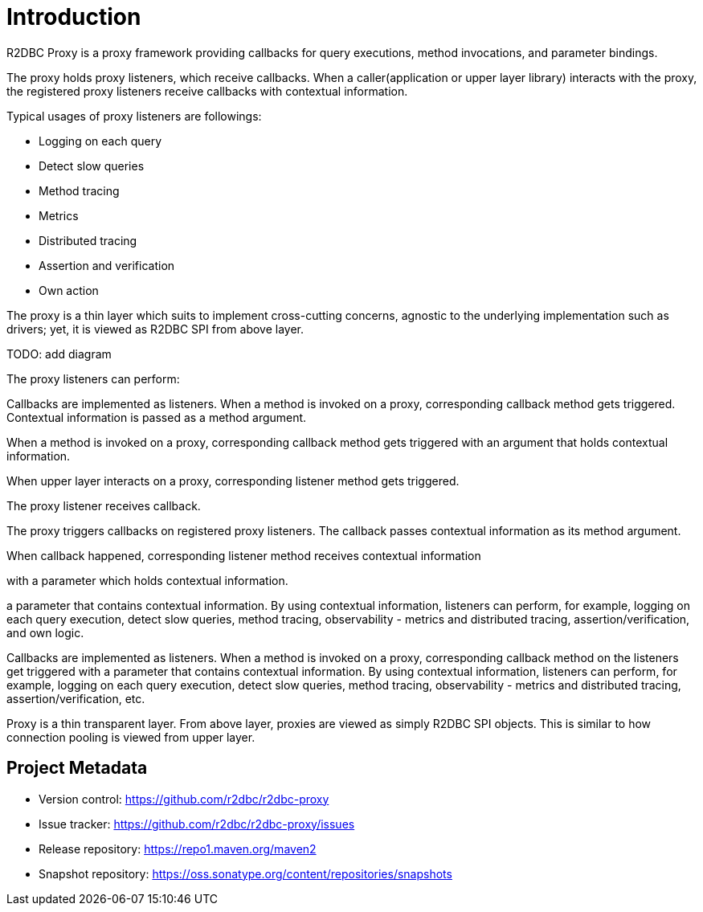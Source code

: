 [[introduction]]
= Introduction

R2DBC Proxy is a proxy framework providing callbacks for query executions,
method invocations, and parameter bindings.

The proxy holds proxy listeners, which receive callbacks.
When a caller(application or upper layer library) interacts with the proxy, the registered
proxy listeners receive callbacks with contextual information.

Typical usages of proxy listeners are followings:

- Logging on each query
- Detect slow queries
- Method tracing
- Metrics
- Distributed tracing
- Assertion and verification
- Own action

The proxy is a thin layer which suits to implement cross-cutting concerns, agnostic to
the underlying implementation such as drivers; yet, it is viewed as R2DBC SPI from above layer.

TODO: add diagram



The proxy listeners can perform:



Callbacks are implemented as listeners.
When a method is invoked on a proxy, corresponding callback method gets triggered.
Contextual information is passed as a method argument.

When a method is invoked on a proxy, corresponding callback method gets triggered with
an argument that holds contextual information.


When upper layer interacts on a proxy, corresponding listener method gets triggered.


The proxy listener receives callback.

The proxy triggers callbacks on registered proxy listeners.
The callback passes contextual information as its method argument.

When callback happened, corresponding listener method receives contextual information




with a parameter which
holds contextual information.


a parameter
that contains contextual information.
By using contextual information, listeners can perform, for example, logging on each query execution, detect slow queries,
method tracing, observability - metrics and distributed tracing, assertion/verification, and own logic.

Callbacks are implemented as listeners.
When a method is invoked on a proxy, corresponding callback method on the listeners get triggered with a parameter
that contains contextual information.
By using contextual information, listeners can perform, for example, logging on each query execution, detect slow queries,
method tracing, observability - metrics and distributed tracing, assertion/verification, etc.

Proxy is a thin transparent layer.
From above layer, proxies are viewed as simply R2DBC SPI objects.
This is similar to how connection pooling is viewed from upper layer.


[[introduction_project-metadata]]
== Project Metadata

* Version control: https://github.com/r2dbc/r2dbc-proxy
* Issue tracker: https://github.com/r2dbc/r2dbc-proxy/issues
* Release repository: https://repo1.maven.org/maven2
* Snapshot repository: https://oss.sonatype.org/content/repositories/snapshots

//
//
//
//
//
//Callbacks are implemented as listeners.
//At the time of invocation, contextual information is passed on each callback.
//
//
//
//
//
//When callback happens, contextual information is passed on to the listener method.
//
//
//
//At the time of invocation, callbacks, implemented as a listener, receives contextual information.
//
//
//is passed on each callback on a listener.
//
//
//
//
//
//
//
//From application point of view, proxies are simply transparent to R2DBC SPI objects.
//
//Callbacks are implemented as listeners.
//At the time of invocation, contextual information is passed on each callback.
//
//Using contextual information, listeners can be implemented
//
//By using contextual information, listeners can perform, for example, logging on each query execution, detect slow queries,
//method tracing, observability - metrics and distributed tracing, assertion/verification, etc.
//
//
//
//
//
//Listener can achive various things with contextual information
//
//
//Based on the callback and contextual information, various listener can be implemented.
//For example, a listener can perform logging on each query execution, detect slow queries, method tracing,
//observability - metrics and distributed tracing, or query/method assertion/verification, etc.
//
//
//at the time of invocation.
//
//The proxy can provide
//
//built on top of R2DBC SPI objects.
//
//
//
//
//
//
//driver or any other R2DBC libraries
//
//
//
//The listener interfaces defines
//Each callback
//contextual information
//
//callbacks are implemented as listeners and receives callbacks with contextual information - query or invoked method contexts.

//
//== Usage
//
//
//observability - metrics and distributed tracing,
//
//
//
//instrumentation for observability - metrics and distributed tracing.
//
//
//
